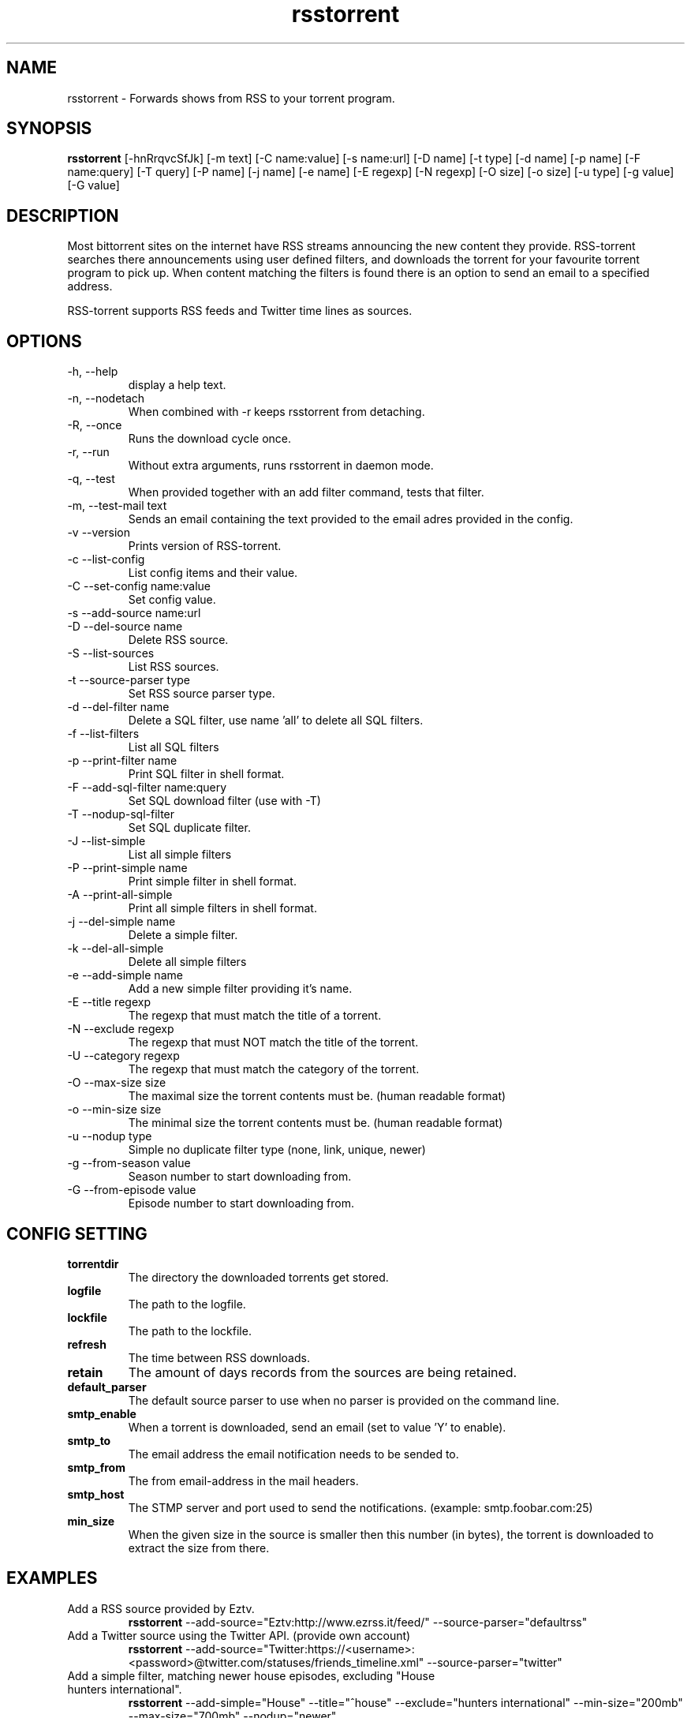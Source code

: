 .TH rsstorrent 1  "February 3, 2010" "version 0.6" "USER COMMANDS"
.SH NAME
rsstorrent \- Forwards shows from RSS to your torrent program.
.SH SYNOPSIS
.B rsstorrent
[\-hnRrqvcSfJk] [\-m text] [\-C name:value] [\-s name:url] [\-D name] [\-t type] [\-d name] [\-p name] 
[\-F name:query] [\-T query] [\-P name] [\-j name] [\-e name] [\-E regexp] [\-N regexp] [\-O size] [\-o size] 
[\-u type] [\-g value] [\-G value] 
.SH DESCRIPTION
Most bittorrent sites on the internet have RSS streams announcing
the new content they provide. RSS-torrent searches there announcements
using user defined filters, and downloads the torrent for your
favourite torrent program to pick up. When content matching the filters
is found there is an option to send an email to a specified address.
.PP
RSS-torrent supports RSS feeds and Twitter time lines as sources.
.SH OPTIONS
.TP
\-h, \-\-help
display a help text.
.TP
\-n, \-\-nodetach
When combined with \-r keeps rsstorrent from detaching.
.TP
\-R, \-\-once
Runs the download cycle once.
.TP
\-r, \-\-run
Without extra arguments, runs rsstorrent in daemon mode.
.TP
\-q, \-\-test
When provided together with an add filter command, tests that filter.
.TP
\-m, \-\-test\-mail text
Sends an email containing the text provided to the email adres provided in the config.
.TP
\-v \-\-version
Prints version of RSS\-torrent.
.TP
\-c \-\-list\-config
List config items and their value.
.TP
\-C \-\-set\-config name:value
Set config value.
.TP
\-s \-\-add\-source name:url
.TP
\-D \-\-del\-source name
Delete RSS source.
.TP
\-S \-\-list\-sources
List RSS sources.
.TP
\-t \-\-source\-parser type
Set RSS source parser type. 
.TP
\-d \-\-del\-filter name
Delete a SQL filter, use name 'all' to delete all SQL filters.
.TP
\-f \-\-list\-filters
List all SQL filters
.TP
\-p \-\-print\-filter name
Print SQL filter in shell format.
.TP
\-F \-\-add\-sql\-filter name:query
Set SQL download filter (use with \-T)
.TP
\-T \-\-nodup\-sql\-filter 
Set SQL duplicate filter.
.TP
\-J \-\-list\-simple
List all simple filters
.TP
\-P \-\-print\-simple name
Print simple filter in shell format.
.TP
\-A \-\-print\-all\-simple
Print all simple filters in shell format.
.TP
\-j \-\-del\-simple name
Delete a simple filter.
.TP
\-k \-\-del\-all\-simple
Delete all simple filters
.TP
\-e \-\-add\-simple name
Add a new simple filter providing it's name.
.TP
\-E \-\-title regexp
The regexp that must match the title of a torrent.
.TP
\-N \-\-exclude regexp
The regexp that must NOT match the title of the torrent.
.TP
\-U \-\-category regexp
The regexp that must match the category of the torrent.
.TP
\-O \-\-max\-size size
The maximal size the torrent contents must be. (human readable format)
.TP
\-o \-\-min\-size size
The minimal size the torrent contents must be. (human readable format)
.TP
\-u \-\-nodup type
Simple no duplicate filter type (none, link, unique, newer)
.TP
\-g \-\-from\-season value
Season number to start downloading from.
.TP
\-G \-\-from\-episode value
Episode number to start downloading from.
.SH CONFIG SETTING
.PP
.TP 
.B torrentdir
The directory the downloaded torrents get stored.
.TP
.B logfile
The path to the logfile.
.TP
.B lockfile
The path to the lockfile.
.TP
.B refresh
The time between RSS downloads.
.TP
.B retain 
The amount of days records from the sources are being retained.
.TP
.B default_parser
The default source parser to use when no parser is provided on the command line.
.TP
.B smtp_enable
When a torrent is downloaded, send an email (set to value 'Y' to enable).
.TP
.B smtp_to
The email address the email notification needs to be sended to.
.TP
.B smtp_from
The from email-address in the mail headers.
.TP
.B smtp_host
The STMP server and port used to send the notifications. (example: smtp.foobar.com:25)
.TP
.B min_size
When the given size in the source is smaller then this number (in bytes), the torrent is downloaded to extract the size from there.
.PP
.SH EXAMPLES
.TP
Add a RSS source provided by Eztv.
.B rsstorrent 
\-\-add\-source="Eztv:http://www.ezrss.it/feed/" \-\-source-parser="defaultrss"
.TP
Add a Twitter source using the Twitter API. (provide own account)
.B rsstorrent
\-\-add\-source="Twitter:https://<username>:<password>@twitter.com/statuses/friends_timeline.xml"
\-\-source-parser="twitter"
.TP
Add a simple filter, matching newer house episodes, excluding "House hunters international".
.B rsstorrent
\-\-add\-simple="House" \-\-title="^house" \-\-exclude="hunters international" \-\-min\-size="200mb" \-\-max\-size="700mb" \-\-nodup="newer"
.TP
Test a simple filter, showing the matches the filter yields on the current database, without downloading anything.
.B rsstorrent
.B \-\-test
\-\-add\-simple="House" \-\-title="^house" \-\-exclude="hunters international" \-\-min\-size="200mb" \-\-max\-size="700mb" \-\-nodup="newer"
.TP
Run RSS-torrent as daemon.
.B rsstorrent
--run
.TP 
Show Config settings.
.B rsstorrent
\-\-list\-config
.TP
Enable email notifications.
.B rsstorrent
\-\-set\-config="smtp_enable:Y"
.IP
.B rsstorrent
\-\-set\-config="smtp_to:your@address"
.IP
.B rsstorrent
\-\-set\-config="smtp_from:server@address"
.IP
.B rsstorrent
\-\-set\-config="smtp_host:smtp.foo.bar:25"
.TP
Change Directory torrents are downloaded to.
.B rsstorrent
\-\-set\-config="torrentdir:<path>"
.TP
Change RSS check frequency.
.B rsstorrent
\-\-set\-config="refresh:<seconds>"
.TP
Create a SQL filter.
.B ./rsstorrent 
\-F "DollHouse:select link, title, pubdate, category, season, episode from newtorrents where title REGEXP('^[Dd]ollhouse') AND size < '400000000' AND new = 'Y'" \\
.IP  
\-T "SELECT title FROM downloaded WHERE link=?1 OR (season>=?2 AND episode>=?3 AND title REGEXP('^[Dd]ollhouse'))"
.PP
.SH EXIT STATUS
When RSS-torrent runs in the shell, 0 is returned on normal exit, otherwise 1.
.SH AUTHOR
Paul Honig (rsstorrent (at) swarmtv.nl)
.SH SEE ALSO
rtorrent(1)
curl(1)

